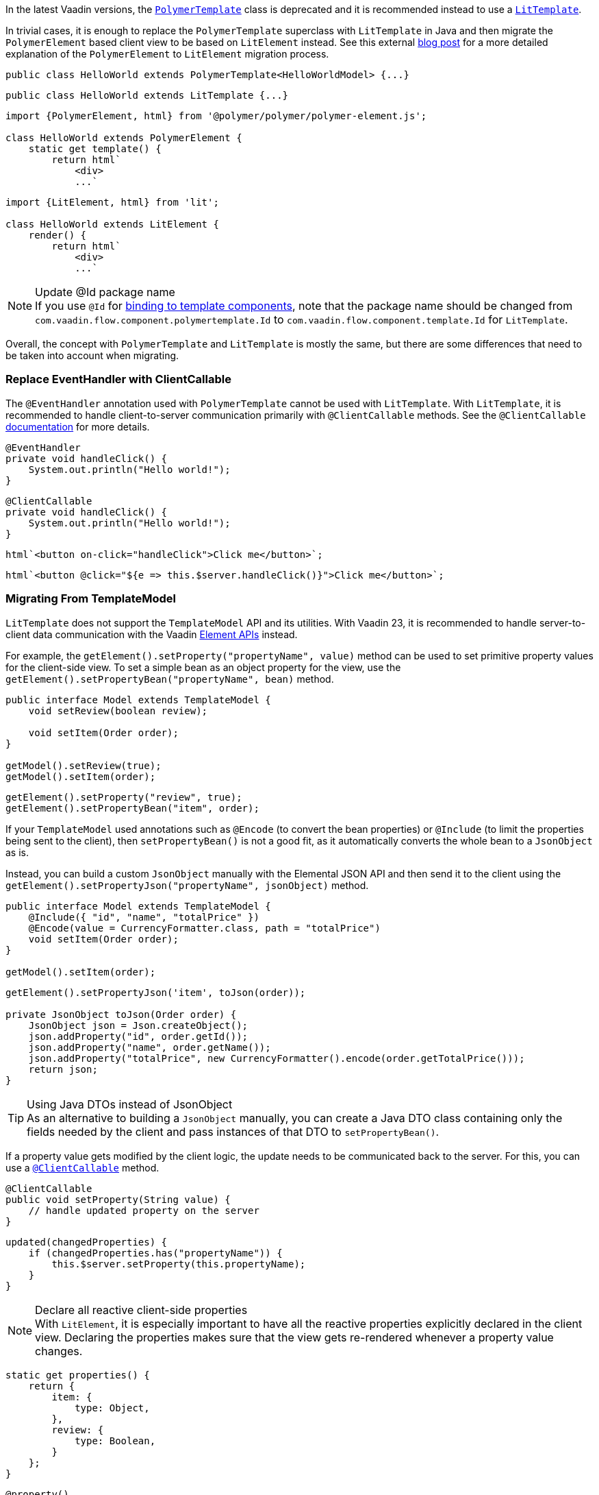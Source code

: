 In the latest Vaadin versions, the <<{articles}/create-ui/templates/polymer#, [classname]`PolymerTemplate`>> class is deprecated and it is recommended instead to use a <<{articles}/create-ui/templates#, [classname]`LitTemplate`>>.

In trivial cases, it is enough to replace the [classname]`PolymerTemplate` superclass with [classname]`LitTemplate` in Java and then migrate the `PolymerElement` based client view to be based on `LitElement` instead.
See this external https://43081j.com/2018/08/future-of-polymer[blog post] for a more detailed explanation of the [classname]`PolymerElement` to [classname]`LitElement` migration process.

[source,java,role="before"]
----
public class HelloWorld extends PolymerTemplate<HelloWorldModel> {...}
----
[source,java,role="after"]
----
public class HelloWorld extends LitTemplate {...}
----

[source,javascript,role="before"]
----
import {PolymerElement, html} from '@polymer/polymer/polymer-element.js';

class HelloWorld extends PolymerElement {
    static get template() {
        return html`
            <div>
            ...`
----
[source,javascript,role="after"]
----
import {LitElement, html} from 'lit';

class HelloWorld extends LitElement {
    render() {
        return html`
            <div>
            ...`
----

.Update @Id package name
[NOTE]
If you use [annotationname]`@Id` for <<{articles}/create-ui/templates/components#, binding to template components>>, note that the package name should be changed from `com.vaadin.flow.component.polymertemplate.Id` to `com.vaadin.flow.component.template.Id` for [classname]`LitTemplate`.

Overall, the concept with [classname]`PolymerTemplate` and [classname]`LitTemplate` is mostly the same, but there are some differences that need to be taken into account when migrating.

[discrete]
=== Replace EventHandler with ClientCallable

The [annotationname]`@EventHandler` annotation used with [classname]`PolymerTemplate` cannot be used with [classname]`LitTemplate`.
With [classname]`LitTemplate`, it is recommended to handle client-to-server communication primarily with [annotationname]`@ClientCallable` methods.
See the [annotationname]`@ClientCallable` <<{articles}/create-ui/element-api/client-server-rpc#clientcallable-annotation, documentation>> for more details.

[source,java,role="before"]
----
@EventHandler
private void handleClick() {
    System.out.println("Hello world!");
}
----
[source,java,role="after"]
----
@ClientCallable
private void handleClick() {
    System.out.println("Hello world!");
}
----

[source,javascript,role="before"]
----
html`<button on-click="handleClick">Click me</button>`;
----
[source,javascript,role="after"]
----
html`<button @click="${e => this.$server.handleClick()}">Click me</button>`;
----

[discrete]
=== Migrating From TemplateModel

[classname]`LitTemplate` does not support the [classname]`TemplateModel` API and its utilities.
With Vaadin 23, it is recommended to handle server-to-client data communication with the Vaadin <<{articles}/create-ui/element-api/properties-attributes#, Element APIs>> instead.

For example, the [methodname]`getElement().setProperty("propertyName", value)` method can be used to set primitive property values for the client-side view.
To set a simple bean as an object property for the view, use the [methodname]`getElement().setPropertyBean("propertyName", bean)` method.

[source,java,role="before"]
----
public interface Model extends TemplateModel {
    void setReview(boolean review);

    void setItem(Order order);
}

getModel().setReview(true);
getModel().setItem(order);
----
[source,java,role="after"]
----
getElement().setProperty("review", true);
getElement().setPropertyBean("item", order);
----

If your [classname]`TemplateModel` used annotations such as [annotationname]`@Encode` (to convert the bean properties) or [annotationname]`@Include` (to limit the properties being sent to the client), then [methodname]`setPropertyBean()` is not a good fit, as it automatically converts the whole bean to a [classname]`JsonObject` as is.

Instead, you can build a custom [classname]`JsonObject` manually with the Elemental JSON API and then send it to the client using the [methodname]`getElement().setPropertyJson("propertyName", jsonObject)` method.

[source,java,role="before"]
----
public interface Model extends TemplateModel {
    @Include({ "id", "name", "totalPrice" })
    @Encode(value = CurrencyFormatter.class, path = "totalPrice")
    void setItem(Order order);
}

getModel().setItem(order);
----
[source,java,role="after"]
----
getElement().setPropertyJson('item', toJson(order));

private JsonObject toJson(Order order) {
    JsonObject json = Json.createObject();
    json.addProperty("id", order.getId());
    json.addProperty("name", order.getName());
    json.addProperty("totalPrice", new CurrencyFormatter().encode(order.getTotalPrice()));
    return json;
}
----

.Using Java DTOs instead of JsonObject
[TIP]
As an alternative to building a [classname]`JsonObject` manually, you can create a Java DTO class containing only the fields needed by the client and pass instances of that DTO to [methodname]`setPropertyBean()`.

If a property value gets modified by the client logic, the update needs to be communicated back to the server.
For this, you can use a <<{articles}/create-ui/element-api/client-server-rpc#clientcallable-annotation, [annotationname]`@ClientCallable`>> method.

[source,java]
----
@ClientCallable
public void setProperty(String value) {
    // handle updated property on the server
}
----

[source,javascript]
----
updated(changedProperties) {
    if (changedProperties.has("propertyName")) {
        this.$server.setProperty(this.propertyName);
    }
}
----

.Declare all reactive client-side properties
[NOTE]
With [classname]`LitElement`, it is especially important to have all the reactive properties explicitly declared in the client view.
Declaring the properties makes sure that the view gets re-rendered whenever a property value changes.

[source,javascript]
----
static get properties() {
    return {
        item: {
            type: Object,
        },
        review: {
            type: Boolean,
        }
    };
}
----

[source,typescript]
----
@property()
item: Order;

@property()
review: boolean;
----

[discrete]
=== Replace Template Elements with Renderers

Certain Vaadin Web Components require the application to explicitly define how to render some parts of their content.
For example, the `<vaadin-dialog>` component needs to know how to render the content of the overlay.

With [classname]`PolymerTemplate`, it was possible to use a `<template>` element for this purpose.
This approach is not recommended with [classname]`LitTemplate` and you should favor using renderer functions instead.

[source,javascript,role="before"]
----
import { PolymerElement, html } from '@polymer/polymer/polymer-element.js';

...

static get template() {
  return html`
    <vaadin-dialog>
      <template>
        <h1>Title</h1>
        <p>Content</p>
      </template>
    </vaadin-dialog>
  `;
}
----
[source,javascript,role="after"]
----
import { html, LitElement, render } from 'lit';

...

render() {
  return html`
    <vaadin-dialog .renderer="${this.dialogRenderer}"></vaadin-dialog>
  `;
}

dialogRenderer(root) {
  render(html`
    <h1>Title</h1>
    <p>Content</p>
  `, root);
}

----

A renderer function is a JavaScript function that the component calls whenever it needs some parts of its content to be updated.
The function is called with the following arguments:

- `root`: the DOM element that the renderer should fill with the content.
- `rendererOwner`: the element the renderer is attached to.
- `model`: (optional) the data that the renderer should use to render the content.
Includes properties such as `index` and `item`.

[discrete]
==== Updating the Content Dynamically

Sometimes the component content needs to be updated dynamically.
Typically, this is due to some change in the state properties of the view.

With [classname]`PolymerElement` based views and the `<template>` API, much of this happened automatically.
[source,javascript]
----
static get template() {
  return html`
    <vaadin-dialog>
      <template>
        <h1>[[title]]</h1>
        <p>Content</p>
      </template>
    </vaadin-dialog>
  `;
}
----

When the `title` property of the view changes, the content of the `<h1>` element gets updated.

With [classname]`LitElement` and the renderer functions, some more wiring is needed.
Let us say you have the following content in the [classname]`LitElement` based view:

[source,javascript]
----
render() {
  return html`
    <h1 id="view-title">${this.title}</h1>

    <vaadin-dialog .renderer="${this.dialogRenderer}"></vaadin-dialog>
  `;
}

dialogRenderer(root) {
  render(html`
    <h1 id="dialog-title">${this.title}</h1>
    <p>Content</p>
  `, root);
}
----

In this case, when the state property `title` changes, [classname]`LitElement` automatically re-renders the view.
As a result, the `<h1>` element with the ID `view-title` is updated with the new value, but the `<h1>` element inside the renderer function is not.

This is because changes in the reactive properties only cause the _view_ to re-render, but not the components.
In order to get components to re-render, they need to be explicitly requested to do so.
One way to do this is to call the component's [methodname]`requestContentUpdate()` function inside the [methodname]`updated()` lifecycle callback.

[source,javascript]
----
updated(changedProperties) {
  if (changedProperties.has('title')) {
    this.renderRoot.querySelector('vaadin-dialog').requestContentUpdate();
  }
}
----

One important thing to note is that if you reference `this` inside a renderer function, the view should be bound as the function's `this` context in the constructor.

[source,javascript]
----
constructor() {
  super();
  this.dialogRenderer = this.dialogRenderer.bind(this);
}
----
